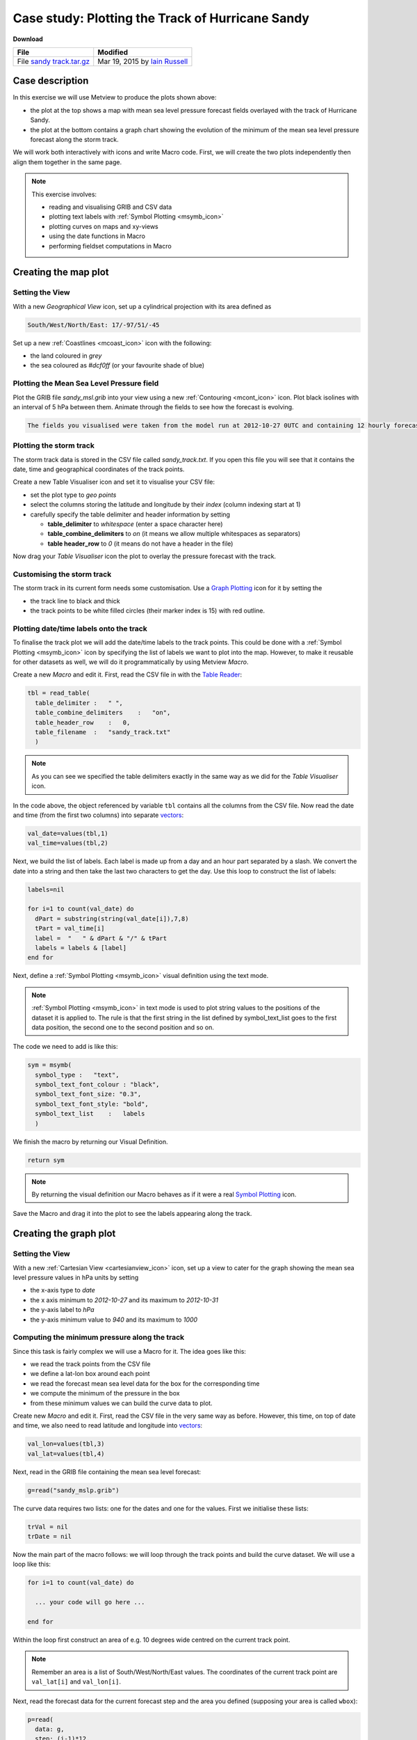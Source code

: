 .. _case_study_plotting_the_track_of_hurricane_sandy:

Case study: Plotting the Track of Hurricane Sandy
#################################################

**Download**

.. list-table::

  * - **File**
    - **Modified**

  * - File `sandy track.tar.gz <https://confluence.ecmwf.int/download/attachments/45755019/sandy track.tar.gz?api=v2>`_
    - Mar 19, 2015 by `Iain Russell <https://confluence.ecmwf.int/display/~cgi>`_

Case description
****************

.. image:: /_static/case_study_plotting_the_track_of_hurricane_sandy/image2015-2-20_12-9-57.png

In this exercise we will use Metview to produce the plots shown above:

* the plot at the top shows a map with mean sea level pressure forecast fields overlayed with the track of Hurricane Sandy.

* the plot at the bottom contains a graph chart showing the evolution of the minimum of the mean sea level pressure forecast along the storm track.

We will work both interactively with icons and write Macro code. 
First, we will create the two plots independently then align them together in the same page.

.. note::

  This exercise involves:

  * reading and visualising GRIB and CSV data

  * plotting text labels with :ref:`Symbol Plotting <msymb_icon>`

  * plotting curves on maps and xy-views

  * using the date functions in Macro

  * performing fieldset computations in Macro

Creating the map plot
*********************

Setting the View
================

With a new *Geographical View* icon, set up a cylindrical projection with its area defined as

.. code-block:: python

  South/West/North/East: 17/-97/51/-45

Set up a new :ref:`Coastlines <mcoast_icon>` icon with the following:

* the land coloured in *grey*

* the sea coloured as *#dcf0ff* (or your favourite shade of blue)

Plotting the Mean Sea Level Pressure field
==========================================

Plot the GRIB file *sandy_msl.grib* into your view using a new :ref:`Contouring <mcont_icon>` icon. 
Plot black isolines with an interval of 5 hPa between them. Animate through the fields to see how the forecast is evolving.

.. code-block:: python

  The fields you visualised were taken from the model run at 2012-10-27 0UTC and containing 12 hourly forecast steps from 0 to 120 hours.

Plotting the storm track
========================

The storm track data is stored in the CSV file called *sandy_track.txt*. 
If you open this file you will see that it contains the date, time and geographical coordinates of the track points.

Create a new Table Visualiser icon and set it to visualise your CSV file:

* set the plot type to *geo points*

* select the columns storing the latitude and longitude by their *index* (column indexing start at 1)

* carefully specify the table delimiter and header information by setting

  * **table_delimiter** to *whitespace* (enter a space character here)

  * **table_combine_delimiters** to *on* (it means we allow multiple whitespaces as separators)

  * **table header_row** to *0* (it means do not have a header in the file)

Now drag your *Table Visualiser* icon the plot to overlay the pressure forecast with the track.

Customising the storm track
===========================

The storm track in its current form needs some customisation. 
Use a `Graph Plotting <https://confluence.ecmwf.int/display/METV/Graph+Plotting>`_ icon for it by setting the

* the track line to black and thick
* the track points to be white filled circles (their marker index is 15) with red outline.

Plotting date/time labels onto the track
========================================

To finalise the track plot we will add the date/time labels to the track points. 
This could be done with a :ref:`Symbol Plotting <msymb_icon>` icon by specifying the list of labels we want to plot into the map. 
However, to make it reusable for other datasets as well, we will do it programmatically by using Metview *Macro*.

Create a new *Macro* and edit it. First, read the CSV file in with the `Table Reader <https://confluence.ecmwf.int/display/METV/Table+Reader>`_:

.. code-block:: python

  tbl = read_table(
    table_delimiter :   " ",
    table_combine_delimiters    :   "on",
    table_header_row    :   0,
    table_filename  :   "sandy_track.txt"
    )
    
.. note::

  As you can see we specified the table delimiters exactly in the same way as we did for the *Table Visualiser* icon.

In the code above, the object referenced by variable ``tbl`` contains all the columns from the CSV file. 
Now read the date and time (from the first two columns) into separate `vectors <https://confluence.ecmwf.int/display/METV/Vectors>`_:

.. code-block:: python

  val_date=values(tbl,1)
  val_time=values(tbl,2)
  

Next, we build the list of labels. Each label is made up from a day and an hour part separated by a slash. We convert the date into a string and then take the last two characters to get the day. Use this loop to construct the list of labels:

.. code-block:: python

  labels=nil
 
  for i=1 to count(val_date) do
    dPart = substring(string(val_date[i]),7,8)
    tPart = val_time[i]
    label =  "   " & dPart & "/" & tPart
    labels = labels & [label]
  end for

Next, define a :ref:`Symbol Plotting <msymb_icon>` visual definition using the text mode.

.. note::

  :ref:`Symbol Plotting <msymb_icon>` in text mode is used to plot string values to the positions of the dataset it is applied to. 
  The rule is that the first string in the list defined by symbol_text_list goes to the first data position, the second one to the second position and so on.

The code we need to add is like this:

.. code-block:: python

  sym = msymb(
    symbol_type :   "text",
    symbol_text_font_colour : "black",
    symbol_text_font_size: "0.3",
    symbol_text_font_style: "bold",
    symbol_text_list    :   labels 
    )
    
We finish the macro by returning our Visual Definition.

.. code-block:: python

  return sym

.. note::

  By returning the visual definition our Macro behaves as if it were a real `Symbol Plotting  <https://confluence.ecmwf.int/display/METV/Symbol+Plotting>`_ icon.

Save the Macro and drag it into the plot to see the labels appearing along the track.

Creating the graph plot
***********************

Setting the View
================

With a new :ref:`Cartesian View <cartesianview_icon>` icon, set up a view to cater for the graph showing the mean sea level pressure values in hPa units by setting

* the x-axis type to *date*

* the x axis minimum to *2012-10-27* and its maximum to *2012-10-31*

* the y-axis label to *hPa*

* the y-axis minimum value to *940* and its maximum to *1000*

Computing the minimum pressure along the track
==============================================

Since this task is fairly complex we will use a Macro for it. 
The idea goes like this:

* we read the track points from the CSV file

* we define a lat-lon box around each point

* we read the forecast mean sea level data for the box for the corresponding time

* we compute the minimum of the pressure in the box

* from these minimum values we can build the curve data to plot.

Create new *Macro* and edit it. 
First, read the CSV file in the very same way as before. 
However, this time, on top of date and time, we also need to read latitude and longitude into `vectors <https://confluence.ecmwf.int/display/METV/Vectors>`_:

.. code-block:: python

  val_lon=values(tbl,3)
  val_lat=values(tbl,4)

Next, read in the GRIB file containing the mean sea level forecast:

.. code-block:: python

  g=read("sandy_mslp.grib")
  
The curve data requires two lists: one for the dates and one for the values. 
First we initialise these lists:

.. code-block:: python

  trVal = nil
  trDate = nil

Now the main part of the macro follows: we will loop through the track points and build the curve dataset. 
We will use a loop like this:

.. code-block:: python

  for i=1 to count(val_date) do
 
    ... your code will go here ...
 
  end for

Within the loop first construct an area of e.g. 10 degrees wide centred on the current track point.

.. note::

  Remember an area is a list of South/West/North/East values. 
  The coordinates of the current track point are ``val_lat[i]`` and ``val_lon[i]``.

Next, read the forecast data for the current forecast step and the area you defined (supposing your area is called ``wbox``):

.. code-block:: python

  p=read(
    data: g,
    step: (i-1)*12,
    area : wbox
    )
    
Here we used the fact the forecasts steps are stored in hours units in the GRIB file.

Next, compute the minimum of the field in the subarea using the ``minval()`` macro function:

.. code-block:: python

  pmin=minvalue(p)

Finally, build the list for the values (scaling Pa units stored in the GRIB to hPa units):

.. code-block:: python

  trVal= trVal & [pmin/100]

And also build the list of dates:

.. code-block:: python

  dt = date(val_date[i]) + hour(val_time[i])
  trDate = trDate & [dt]

Having finished the body of the loop the last step in our Macro is to define an `Input Visualiser  <https://confluence.ecmwf.int/display/METV/Input+Visualiser>`_ and return it. The code we need to add is like this:

.. code-block:: python

  vis = input_visualiser (
    input_x_type        : "date",
    input_date_x_values : trDate,
    input_y_values      : trVal
  )  
 
  return vis

.. note::

  By returning the visualiser our Macro behaves as if it were an `Input Visualiser <https://confluence.ecmwf.int/display/METV/Input+Visualiser>`_ icon.

Now visualise your :ref:`Cartesian View <cartesianview_icon>` icon and drag your Macro into it.

Customising the graph
=====================

Customise the graph with a `Graph Plotting <https://confluence.ecmwf.int/display/METV/Graph+Plotting>`_ icon by setting the

* the line thicker

* the points to be blue filled circles (their marker index is 15) with a reasonable size.

Creating a title
================

Define a custom title as shown in the example plot with a new `Text Plotting  <https://confluence.ecmwf.int/display/METV/Text+Plotting>`_ icon.

Putting it all together
***********************

With a new *Display Window* icon design an A4 portrait layout with two views: your *Geographical View* icon should go top and your *Cartesian View* icon into the bottom. 
Now visualise this icon and populate the views with the data.

Extra Work
**********

Adding new curves to the x-y plot
=================================

On top of the minimum pressure try to add the maximum and average pressure to the graph plot.  
Use a different colour to each curve and add a custom legend as well.

Hints:

* first, just try to add your Graph Plotting definition to the Macro. 
  In the end return both the *Input Visualiser* and the *Graph Plotting* as a list like this
  
.. code-block:: python
  
  return [vis,graph]

If you visualise the Macro your *Graph Plotting* settings will be directly applied to the resulting curve.

* next, compute the maximum of the pressure (with the ``maxvalue()`` function) in the loop and store its values in another list. 
  Build an input visualiser out of it (e.g. call it ``vis_max``). 
  Add a *Graph Plotting* for it (e.g. call it ``graph_max``) using a different colour. 
  In the end you need to return a longer list like this:

.. code-block:: python

  return [vis,graph,vis_max,graph_max]
  
* the average pressure curve (with the ``average()`` function) can be derived in a very similar manner

* add a *Legend* with *disjoint mode*. 
  Set **legend_text_composition** to *user_text_only* and carefully set the **legend_user_lines** to provide a textual description to each curve in the legend. 
  Add your legend to the back of the list you return from the Macro.

Doing the whole task in Macro
=============================

Try to write a single Macro that is doing all the tasks in one go and directly produces the composite plot with the map and graph in the end
